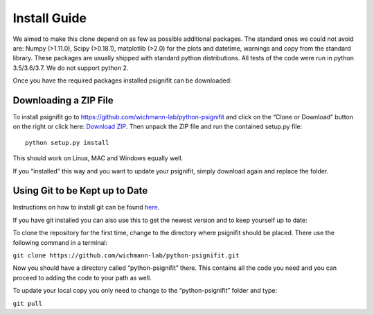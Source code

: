 .. _install_guide:

Install Guide
=============

We aimed to make this clone depend on as few as possible additional
packages. The standard ones we could not avoid are: Numpy (>1.11.0),
Scipy (>0.18.1), matplotlib (>2.0) for the plots and datetime, warnings
and copy from the standard library. These packages are usually shipped
with standard python distributions. All tests of the code were run in
python 3.5/3.6/3.7. We do not support python 2.

Once you have the required packages installed psignifit can be
downloaded:

Downloading a ZIP File
~~~~~~~~~~~~~~~~~~~~~~

To install psignifit go to
https://github.com/wichmann-lab/python-psignifit and click on the “Clone
or Download” button on the right or click here: `Download
ZIP <https://github.com/wichmann-lab/python-psignifit/archive/master.zip>`__.
Then unpack the ZIP file and run the contained setup.py file:

::

   python setup.py install

This should work on Linux, MAC and Windows equally well.

If you “installed” this way and you want to update your psignifit,
simply download again and replace the folder.

Using Git to be Kept up to Date
~~~~~~~~~~~~~~~~~~~~~~~~~~~~~~~

Instructions on how to install git can be found
`here <https://git-scm.com/book/en/v2/Getting-Started-Installing-Git>`__.

If you have git installed you can also use this to get the newest
version and to keep yourself up to date:

To clone the repository for the first time, change to the directory
where psignifit should be placed. There use the following command in a
terminal:

``git clone https://github.com/wichmann-lab/python-psignifit.git``

Now you should have a directory called “python-psignifit” there. This
contains all the code you need and you can proceed to adding the code to
your path as well.

To update your local copy you only need to change to the
“python-psignifit” folder and type:

``git pull``
